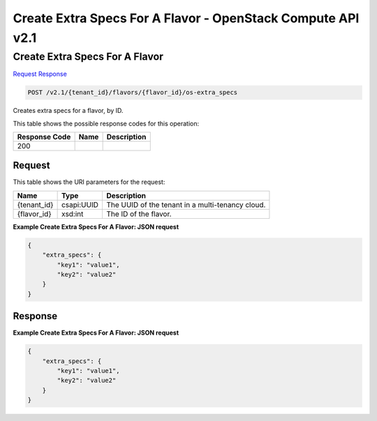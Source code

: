 =============================================================================
Create Extra Specs For A Flavor -  OpenStack Compute API v2.1
=============================================================================

Create Extra Specs For A Flavor
~~~~~~~~~~~~~~~~~~~~~~~~~

`Request <POST_create_extra_specs_for_a_flavor_v2.1_tenant_id_flavors_flavor_id_os-extra_specs.rst#request>`__
`Response <POST_create_extra_specs_for_a_flavor_v2.1_tenant_id_flavors_flavor_id_os-extra_specs.rst#response>`__

.. code-block:: javascript

    POST /v2.1/{tenant_id}/flavors/{flavor_id}/os-extra_specs

Creates extra specs for a flavor, by ID.



This table shows the possible response codes for this operation:


+--------------------------+-------------------------+-------------------------+
|Response Code             |Name                     |Description              |
+==========================+=========================+=========================+
|200                       |                         |                         |
+--------------------------+-------------------------+-------------------------+


Request
^^^^^^^^^^^^^^^^^

This table shows the URI parameters for the request:

+--------------------------+-------------------------+-------------------------+
|Name                      |Type                     |Description              |
+==========================+=========================+=========================+
|{tenant_id}               |csapi:UUID               |The UUID of the tenant   |
|                          |                         |in a multi-tenancy cloud.|
+--------------------------+-------------------------+-------------------------+
|{flavor_id}               |xsd:int                  |The ID of the flavor.    |
+--------------------------+-------------------------+-------------------------+








**Example Create Extra Specs For A Flavor: JSON request**


.. code::

    {
        "extra_specs": {
            "key1": "value1",
            "key2": "value2"
        }
    }
    


Response
^^^^^^^^^^^^^^^^^^





**Example Create Extra Specs For A Flavor: JSON request**


.. code::

    {
        "extra_specs": {
            "key1": "value1",
            "key2": "value2"
        }
    }
    

